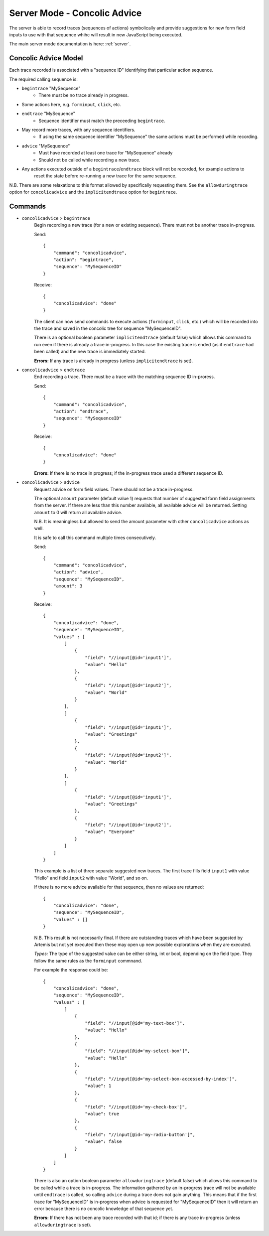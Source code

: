 .. _server-concolic-advice:

Server Mode - Concolic Advice
=============================

The server is able to record traces (sequences of actions) symbolically and provide suggestions for new form field
inputs to use with that sequence whihc will result in new JavaScript being executed.

The main server mode documentation is here: :ref:`server`.

Concolic Advice Model
---------------------

Each trace recorded is associated with a "sequence ID" identifying that particular action sequence.

The required calling sequence is:

* ``begintrace`` "MySequence"
    * There must be no trace already in progress.
* Some actions here, e.g. ``forminput``, ``click``, etc.
* ``endtrace`` "MySequence"
    * Sequence identifier must match the preceeding ``begintrace``.
* May record more traces, with any sequence identifiers.
    * If using the same sequence identifier "MySequence" the same actions must be performed while recording.
* ``advice`` "MySequence"
    * Must have recorded at least one trace for "MySequence" already
    * Should not be called while recording a new trace.
* Any actions executed outside of a ``begintrace``/``endtrace`` block will not be recorded, for example actions to
    reset the state before re-running a new trace for the same sequence.

N.B. There are some relaxations to this format allowed by specifically requesting them.
See the ``allowduringtrace`` option for ``concolicadvice`` and the ``implicitendtrace`` option for ``begintrace``.

Commands
--------

* ``concolicadvice`` > ``begintrace``
    Begin recording a new trace (for a new or existing sequence). There must not be another trace in-progress.
    
    Send::
    
        {
            "command": "concolicadvice",
            "action": "begintrace",
            "sequence": "MySequenceID"
        }
    
    Receive::
    
        {
            "concolicadvice": "done"
        }
    
    The client can now send commands to execute actions (``forminput``, ``click``, etc.) which will be recorded into
    the trace and saved in the concolic tree for sequence "MySequenceID".
    
    There is an optional boolean parameter ``implicitendtrace`` (default false) which allows this command to run even
    if there is already a trace in-progress. In this case the existing trace is ended (as if ``endtrace`` had been
    called) and the new trace is immediately started.
    
    **Errors:** If any trace is already in progress (unless ``implicitendtrace`` is set).
    
* ``concolicadvice`` > ``endtrace``
    End recording a trace. There must be a trace with the matching sequence ID in-proress.
    
    Send::
    
        {
            "command": "concolicadvice",
            "action": "endtrace",
            "sequence": "MySequenceID"
        }
    
    Receive::
    
        {
            "concolicadvice": "done"
        }
    
    
    **Errors:** If there is no trace in progress; if the in-progress trace used a different sequence ID.
    
* ``concolicadvice`` > ``advice``
    Request advice on form field values. There should not be a trace in-progress.
    
    The optional ``amount`` parameter (default value 1) requests that number of suggested form field assignments from
    the server. If there are less than this number available, all available advice will be returned. Setting ``amount``
    to 0 will return all available advice.
    
    N.B. It is meaningless but allowed to send the amount parameter with other ``concolicadvice`` actions as well.
    
    It is safe to call this command multiple times consecutively.
    
    Send::
    
        {
            "command": "concolicadvice",
            "action": "advice",
            "sequence": "MySequenceID",
            "amount": 3
        }
    
    Receive::
    
        {
            "concolicadvice": "done",
            "sequence": "MySequenceID",
            "values" : [
                [
                    {
                        "field": "//input[@id='input1']",
                        "value": "Hello"
                    },
                    {
                        "field": "//input[@id='input2']",
                        "value": "World"
                    }
                ],
                [
                    {
                        "field": "//input[@id='input1']",
                        "value": "Greetings"
                    },
                    {
                        "field": "//input[@id='input2']",
                        "value": "World"
                    }
                ],
                [
                    {
                        "field": "//input[@id='input1']",
                        "value": "Greetings"
                    },
                    {
                        "field": "//input[@id='input2']",
                        "value": "Everyone"
                    }
                ]
            ]
        }
    
    This example is a list of three separate suggested new traces. The first trace fills field ``input1`` with value
    "Hello" and field ``input2`` with value "World", and so on.
    
    If there is no more advice available for that sequence, then no values are returned::
    
        {
            "concolicadvice": "done",
            "sequence": "MySequenceID",
            "values" : []
        }
    
    N.B. This result is not necessarily final. If there are outstanding traces which have been suggested by Artemis
    but not yet executed then these may open up new possible explorations when they are executed.
    
    *Types:* The type of the suggested value can be either string, int or bool, depending on the field type.
    They follow the same rules as the ``forminput`` commnand.
    
    For example the response could be::
    
        {
            "concolicadvice": "done",
            "sequence": "MySequenceID",
            "values" : [
                [
                    {
                        "field": "//input[@id='my-text-box']",
                        "value": "Hello"
                    },
                    {
                        "field": "//input[@id='my-select-box']",
                        "value": "Hello"
                    },
                    {
                        "field": "//input[@id='my-select-box-accessed-by-index']",
                        "value": 1
                    },
                    {
                        "field": "//input[@id='my-check-box']",
                        "value": true
                    },
                    {
                        "field": "//input[@id='my-radio-button']",
                        "value": false
                    }
                ]
            ]
        }
    
    There is also an option boolean parameter ``allowduringtrace`` (default false) which allows this command to be
    called while a trace is in-progress. The information gathered by an in-progress trace will not be available until
    ``endtrace`` is called, so calling ``advice`` during a trace does not gain anything. This means that if the first
    trace for "MySequenceID" is in-progress when advice is requested for "MySequenceID" then it will return an error
    because there is no concolic knowledge of that sequence yet.
    
    **Errors:** If there has not been any trace recorded with that id; if there is any trace in-progress (unless
    ``allowduringtrace`` is set).
    



